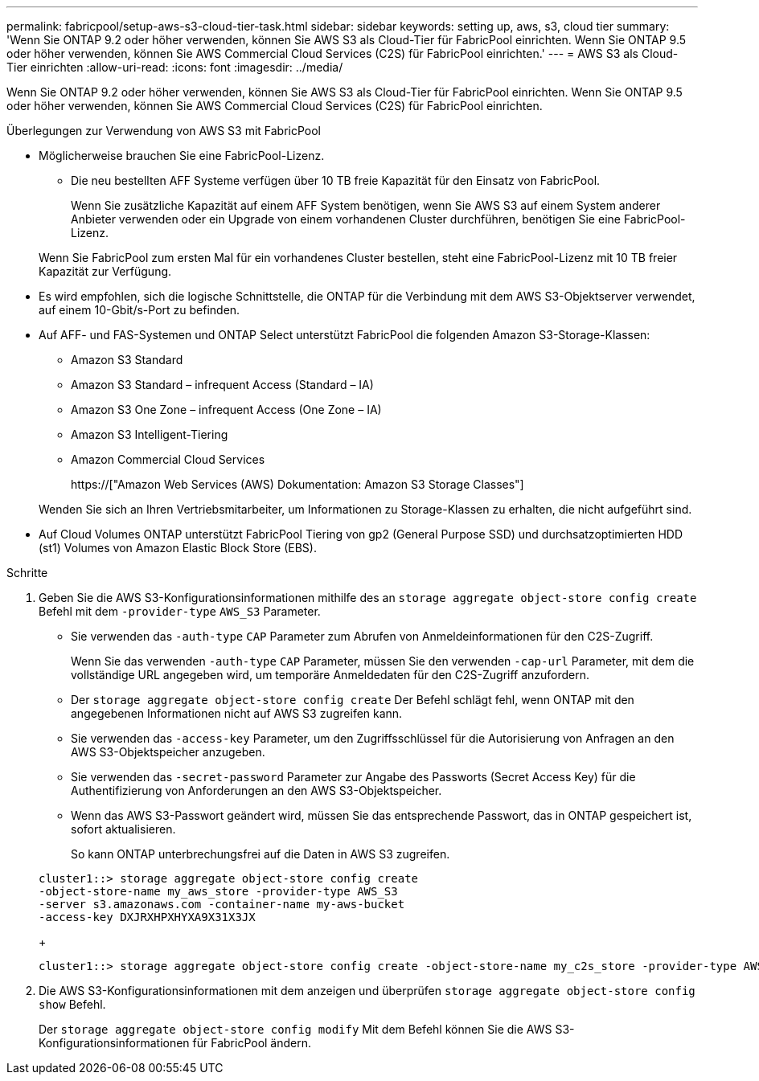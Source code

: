 ---
permalink: fabricpool/setup-aws-s3-cloud-tier-task.html 
sidebar: sidebar 
keywords: setting up, aws, s3, cloud tier 
summary: 'Wenn Sie ONTAP 9.2 oder höher verwenden, können Sie AWS S3 als Cloud-Tier für FabricPool einrichten. Wenn Sie ONTAP 9.5 oder höher verwenden, können Sie AWS Commercial Cloud Services (C2S) für FabricPool einrichten.' 
---
= AWS S3 als Cloud-Tier einrichten
:allow-uri-read: 
:icons: font
:imagesdir: ../media/


[role="lead"]
Wenn Sie ONTAP 9.2 oder höher verwenden, können Sie AWS S3 als Cloud-Tier für FabricPool einrichten. Wenn Sie ONTAP 9.5 oder höher verwenden, können Sie AWS Commercial Cloud Services (C2S) für FabricPool einrichten.

.Überlegungen zur Verwendung von AWS S3 mit FabricPool
* Möglicherweise brauchen Sie eine FabricPool-Lizenz.
+
** Die neu bestellten AFF Systeme verfügen über 10 TB freie Kapazität für den Einsatz von FabricPool.
+
Wenn Sie zusätzliche Kapazität auf einem AFF System benötigen, wenn Sie AWS S3 auf einem System anderer Anbieter verwenden oder ein Upgrade von einem vorhandenen Cluster durchführen, benötigen Sie eine FabricPool-Lizenz.

+
Wenn Sie FabricPool zum ersten Mal für ein vorhandenes Cluster bestellen, steht eine FabricPool-Lizenz mit 10 TB freier Kapazität zur Verfügung.



* Es wird empfohlen, sich die logische Schnittstelle, die ONTAP für die Verbindung mit dem AWS S3-Objektserver verwendet, auf einem 10-Gbit/s-Port zu befinden.
* Auf AFF- und FAS-Systemen und ONTAP Select unterstützt FabricPool die folgenden Amazon S3-Storage-Klassen:
+
** Amazon S3 Standard
** Amazon S3 Standard – infrequent Access (Standard – IA)
** Amazon S3 One Zone – infrequent Access (One Zone – IA)
** Amazon S3 Intelligent-Tiering
** Amazon Commercial Cloud Services
+
https://["Amazon Web Services (AWS) Dokumentation: Amazon S3 Storage Classes"]



+
Wenden Sie sich an Ihren Vertriebsmitarbeiter, um Informationen zu Storage-Klassen zu erhalten, die nicht aufgeführt sind.

* Auf Cloud Volumes ONTAP unterstützt FabricPool Tiering von gp2 (General Purpose SSD) und durchsatzoptimierten HDD (st1) Volumes von Amazon Elastic Block Store (EBS).


.Schritte
. Geben Sie die AWS S3-Konfigurationsinformationen mithilfe des an `storage aggregate object-store config create` Befehl mit dem `-provider-type` `AWS_S3` Parameter.
+
** Sie verwenden das `-auth-type` `CAP` Parameter zum Abrufen von Anmeldeinformationen für den C2S-Zugriff.
+
Wenn Sie das verwenden `-auth-type` `CAP` Parameter, müssen Sie den verwenden `-cap-url` Parameter, mit dem die vollständige URL angegeben wird, um temporäre Anmeldedaten für den C2S-Zugriff anzufordern.

** Der `storage aggregate object-store config create` Der Befehl schlägt fehl, wenn ONTAP mit den angegebenen Informationen nicht auf AWS S3 zugreifen kann.
** Sie verwenden das `-access-key` Parameter, um den Zugriffsschlüssel für die Autorisierung von Anfragen an den AWS S3-Objektspeicher anzugeben.
** Sie verwenden das `-secret-password` Parameter zur Angabe des Passworts (Secret Access Key) für die Authentifizierung von Anforderungen an den AWS S3-Objektspeicher.
** Wenn das AWS S3-Passwort geändert wird, müssen Sie das entsprechende Passwort, das in ONTAP gespeichert ist, sofort aktualisieren.
+
So kann ONTAP unterbrechungsfrei auf die Daten in AWS S3 zugreifen.

+
[listing]
----
cluster1::> storage aggregate object-store config create
-object-store-name my_aws_store -provider-type AWS_S3
-server s3.amazonaws.com -container-name my-aws-bucket
-access-key DXJRXHPXHYXA9X31X3JX
----
+
[listing]
----
cluster1::> storage aggregate object-store config create -object-store-name my_c2s_store -provider-type AWS_S3 -auth-type CAP -cap-url https://123.45.67.89/api/v1/credentials?agency=XYZ&mission=TESTACCT&role=S3FULLACCESS -server my-c2s-s3server-fqdn -container my-c2s-s3-bucket
----


. Die AWS S3-Konfigurationsinformationen mit dem anzeigen und überprüfen `storage aggregate object-store config show` Befehl.
+
Der `storage aggregate object-store config modify` Mit dem Befehl können Sie die AWS S3-Konfigurationsinformationen für FabricPool ändern.


